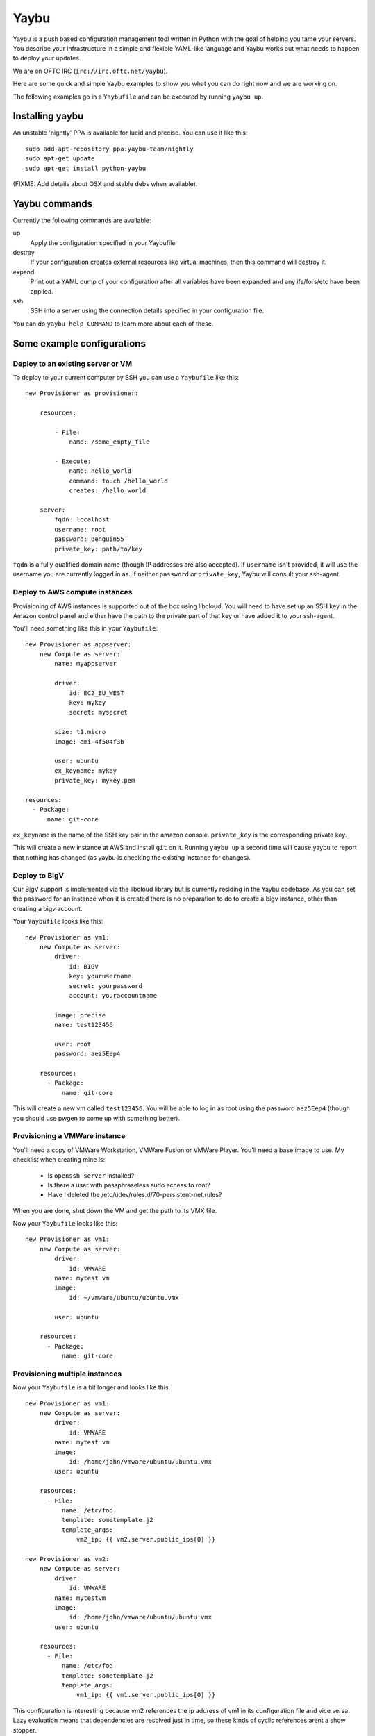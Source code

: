 =====
Yaybu
=====

Yaybu is a push based configuration management tool written in Python with the
goal of helping you tame your servers. You describe your infrastructure in a
simple and flexible YAML-like language and Yaybu works out what needs to happen
to deploy your updates.

We are on OFTC IRC (``irc://irc.oftc.net/yaybu``).

Here are some quick and simple Yaybu examples to show you what you can do right
now and we are working on.

The following examples go in a ``Yaybufile`` and can be executed by running
``yaybu up``.


Installing yaybu
================

An unstable 'nightly' PPA is available for lucid and precise. You can use it
like this::

    sudo add-apt-repository ppa:yaybu-team/nightly
    sudo apt-get update
    sudo apt-get install python-yaybu

(FIXME: Add details about OSX and stable debs when available).


Yaybu commands
==============

Currently the following commands are available:

up
    Apply the configuration specified in your Yaybufile
destroy
    If your configuration creates external resources like virtual machines,
    then this command will destroy it.
expand
    Print out a YAML dump of your configuration after all variables have been
    expanded and any ifs/fors/etc have been applied.
ssh
    SSH into a server using the connection details specified in your
    configuration file.

You can do ``yaybu help COMMAND`` to learn more about each of these.


Some example configurations
===========================

Deploy to an existing server or VM
----------------------------------

To deploy to your current computer by SSH you can use a ``Yaybufile`` like this::

    new Provisioner as provisioner:

        resources:

            - File:
                name: /some_empty_file

            - Execute:
                name: hello_world
                command: touch /hello_world
                creates: /hello_world

        server:
            fqdn: localhost
            username: root
            password: penguin55
            private_key: path/to/key

``fqdn`` is a fully qualified domain name (though IP addresses are also
accepted). If ``username`` isn't provided, it will use the username you are
currently logged in as. If neither ``password`` or ``private_key``, Yaybu will
consult your ssh-agent.


Deploy to AWS compute instances
-------------------------------

Provisioning of AWS instances is supported out of the box using libcloud.
You will need to have set up an SSH key in the Amazon control panel and either
have the path to the private part of that key or have added it to your
ssh-agent.

You'll need something like this in your ``Yaybufile``::

    new Provisioner as appserver:
        new Compute as server:
            name: myappserver

            driver:
                id: EC2_EU_WEST
                key: mykey
                secret: mysecret

            size: t1.micro
            image: ami-4f504f3b

            user: ubuntu
            ex_keyname: mykey
            private_key: mykey.pem

    resources:
      - Package:
          name: git-core

``ex_keyname`` is the name of the SSH key pair in the amazon console.
``private_key`` is the corresponding private key.

This will create a new instance at AWS and install ``git`` on it. Running
``yaybu up`` a second time will cause yaybu to report that nothing has changed
(as yaybu is checking the existing instance for changes).


Deploy to BigV
--------------

Our BigV support is implemented via the libcloud library but is currently
residing in the Yaybu codebase. As you can set the password for an instance
when it is created there is no preparation to do to create a bigv instance,
other than creating a bigv account.

Your ``Yaybufile`` looks like this::

    new Provisioner as vm1:
        new Compute as server:
            driver:
                id: BIGV
                key: yourusername
                secret: yourpassword
                account: youraccountname

            image: precise
            name: test123456

            user: root
            password: aez5Eep4

        resources:
          - Package:
              name: git-core

This will create a new vm called ``test123456``. You will be able to log in as
root using the password ``aez5Eep4`` (though you should use pwgen to come up
with something better).


Provisioning a VMWare instance
------------------------------

You'll need a copy of VMWare Workstation, VMWare Fusion or VMWare Player.
You'll need a base image to use. My checklist when creating mine is:

 * Is ``openssh-server`` installed?
 * Is there a user with passphraseless sudo access to root?
 * Have I deleted the /etc/udev/rules.d/70-persistent-net.rules?

When you are done, shut down the VM and get the path to its VMX file.

Now your ``Yaybufile`` looks like this::

    new Provisioner as vm1:
        new Compute as server:
            driver:
                id: VMWARE
            name: mytest vm
            image:
                id: ~/vmware/ubuntu/ubuntu.vmx

            user: ubuntu

        resources:
          - Package:
              name: git-core


Provisioning multiple instances
-------------------------------

Now your ``Yaybufile`` is a bit longer and looks like this::

    new Provisioner as vm1:
        new Compute as server:
            driver:
                id: VMWARE
            name: mytest vm
            image:
                id: /home/john/vmware/ubuntu/ubuntu.vmx
            user: ubuntu

        resources:
          - File:
              name: /etc/foo
              template: sometemplate.j2
              template_args:
                  vm2_ip: {{ vm2.server.public_ips[0] }}

    new Provisioner as vm2:
        new Compute as server:
            driver:
                id: VMWARE
            name: mytestvm
            image:
                id: /home/john/vmware/ubuntu/ubuntu.vmx
            user: ubuntu

        resources:
          - File:
              name: /etc/foo
              template: sometemplate.j2
              template_args:
                  vm1_ip: {{ vm1.server.public_ips[0] }}

This configuration is interesting because vm2 references the ip address of vm1
in its configuration file and vice versa. Lazy evaluation means that
dependencies are resolved just in time, so these kinds of cyclic references
arent a show stopper.


Setting up a DNS zone on Gandi
------------------------------

This example creates a VM on bigv, installs git on it and then sets up a Gandi
DNS Zone for that VM::

    new Provisioner as vm1:
        new Compute as server:
            driver:
                id: BIGV
                key: yourusername
                secret: yourpassword
                account: youraccountname

            image: precise
            name: test123456

            user: root
            password: aez5Eep4

        resources:
          - Package:
              name: git-core

    new Zone as dns:
        driver:
            id: GANDI
            key: yourgandikey

        domain: example.com

        records:
          - name: www
            data: {{ vm1.server.public_ip }}

Obviously you can use the DNS part on its own and manually specify DNS entries.


EXPERIMENTAL: Provisioning on commit
------------------------------------

This uses a new command, ``yaybu run``. This puts yaybu into a mode where it
continues to run, rather than deploying then exiting. Parts can set up
listeners to respond to external events like commits or monitoring systems.

To deploy on commit you can use a ``Yaybufile`` like this::


    new GitChangeSource as changesource:
        polling-interval: 10
        repository: https://github.com/isotoma/yaybu

    new Provisioner as myexample:
        new Compute as server:
            driver:
                id: EC2_EU_WEST
                key: mykey
                secret: mysecret

            size: t1.micro
            image: ami-4f504f3b

            ex_keyname: mysshkey
            name: myexample

            user: ubuntu
            private_key: mysshkey.pem

        resources:
          - Package:
              name: git-core

          - Checkout:
             name: /tmp/yaybu
             scm: git
             repository: {{ changesource.repository }}
             revision: {{ changesource.master }}


The ``GitChangeSource`` part polls and sets ``{{changesource.master}}`` with
the SHA of the current commit.

This example changesource polls to learn if a new commit has occurred. This is
only because the part is an example implementation - it could easily be a
webhook or zeromq push event.

The ``Checkout`` resource uses the ``master`` property of ``changesource``.
Yaybu can use this dependency information to know that the ``Provisioner`` that
owns the ``Checkout`` is stale and needs applying every time ``master``
changes.

If your Yaybufile contained another ``Provisioner`` that didn't have such a
``Checkout`` (perhaps its the database server) then Yaybu would equally know
*not* to deploy to it on commit.


Hacking on yaybu
================

To get a development environment with required dependencies::

    python bootstrap.py
    bin/buildout

Then write a configuration file called ``Yaybufile``::

And run it with::

    ./bin/yaybu up


Running the tests
-----------------

NOTE: Currently the testrunner will try and run a set of integration tests
against an ubuntu chroot. These tests are only run on ubuntu systems with the
following packages installed::

    sudo apt-get install fakechroot fakeroot debootstrap cowdancer

To run the tests you can then::

    ./bin/test

